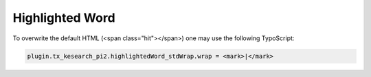 ﻿.. ==================================================
.. FOR YOUR INFORMATION
.. --------------------------------------------------
.. -*- coding: utf-8 -*- with BOM.

.. _configuration-highlighted-word:

Highlighted Word
================

To overwrite the default HTML (<span class="hit"></span>) one may use the following TypoScript:

.. code-block:: none

	plugin.tx_kesearch_pi2.highlightedWord_stdWrap.wrap = <mark>|</mark>

